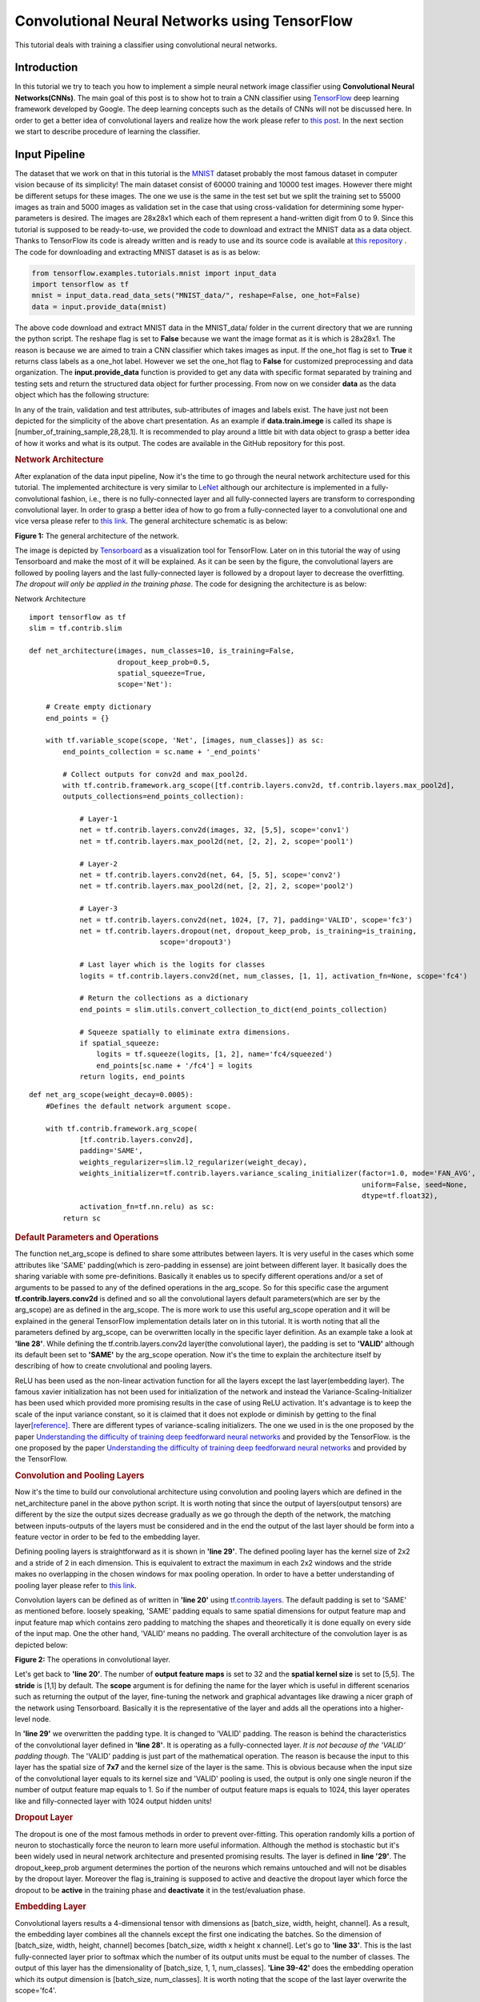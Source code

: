 ==============================================
Convolutional Neural Networks using TensorFlow
==============================================

This tutorial deals with training a classifier using convolutional
neural networks.

------------
Introduction
------------


In this tutorial we try to teach you how to implement a simple neural
network image classifier using **Convolutional Neural Networks(CNNs)**.
The main goal of this post is to show hot to train a CNN classifier
using `TensorFlow <https://www.tensorflow.org/>`__ deep learning
framework developed by Google. The deep learning concepts such as the
details of CNNs will not be discussed here. In order to get a better
idea of convolutional layers and realize how the work please refer to
`this
post <http://machinelearninguru.com/computer_vision/basics/convolution/convolution_layer.html>`__.
In the next section we start to describe procedure of learning the
classifier.

--------------
Input Pipeline
--------------

The dataset that we work on that in this tutorial is the
`MNIST <http://yann.lecun.com/exdb/mnist/>`__ dataset probably the most
famous dataset in computer vision because of its simplicity! The main
dataset consist of 60000 training and 10000 test images. However there
might be different setups for these images. The one we use is the same
in the test set but we split the training set to 55000 images as train
and 5000 images as validation set in the case that using
cross-validation for determining some hyper-parameters is desired. The
images are 28x28x1 which each of them represent a hand-written digit
from 0 to 9. Since this tutorial is supposed to be ready-to-use, we
provided the code to download and extract the MNIST data as a data
object. Thanks to TensorFlow its code is already written and is ready to
use and its source code is available at `this
repository <tensorflow.contrib.learn.python.learn.datasets.mnist>`__ .
The code for downloading and extracting MNIST dataset is as is as below:

.. code:: python

       from tensorflow.examples.tutorials.mnist import input_data
       import tensorflow as tf
       mnist = input_data.read_data_sets("MNIST_data/", reshape=False, one_hot=False)
       data = input.provide_data(mnist)


The above code download and extract MNIST data in the MNIST\_data/
folder in the current directory that we are running the python script.
The reshape flag is set to **False** because we want the image format as
it is which is 28x28x1. The reason is because we are aimed to train a
CNN classifier which takes images as input. If the one\_hot flag is set
to **True** it returns class labels as a one\_hot label. However we set
the one\_hot flag to **False** for customized preprocessing and data
organization. The **input.provide\_data** function is provided to get
any data with specific format separated by training and testing sets and
return the structured data object for further processing. From now on we
consider **data** as the data object which has the following structure:

.. raw:: html

   <div id="chart_div">

.. raw:: html

   </div>

In any of the train, validation and test attributes, sub-attributes of
images and labels exist. The have just not been depicted for the
simplicity of the above chart presentation. As an example if
**data.train.imege** is called its shape is
[number\_of\_training\_sample,28,28,1]. It is recommended to play around
a little bit with data object to grasp a better idea of how it works and
what is its output. The codes are available in the GitHub repository for
this post.

.. rubric:: Network Architecture
   :name: Network Architecture

After explanation of the data input pipeline, Now it's the time to go
through the neural network architecture used for this tutorial. The
implemented architecture is very similar to
`LeNet <http://yann.lecun.com/exdb/lenet/>`__ although our architecture
is implemented in a fully-convolutional fashion, i.e., there is no
fully-connected layer and all fully-connected layers are transform to
corresponding convolutional layer. In order to grasp a better idea of
how to go from a fully-connected layer to a convolutional one and vice
versa please refer to `this
link <http://cs231n.github.io/convolutional-networks/>`__. The general
architecture schematic is as below:

.. raw:: html

   <div align="center">

.. raw:: html

   <div id="figure1" class="responsive"
   style="padding: 0 6px;height: 20%;width: 40%;">

.. raw:: html

   <div class="img">

|image|

.. raw:: html

   <div class="desc">

**Figure 1:** The general architecture of the network.

.. raw:: html

   </div>

.. raw:: html

   </div>

.. raw:: html

   </div>

.. raw:: html

   </div>

The image is depicted by
`Tensorboard <https://www.tensorflow.org/get_started/summaries_and_tensorboard>`__
as a visualization tool for TensorFlow. Later on in this tutorial the
way of using Tensorboard and make the most of it will be explained. As
it can be seen by the figure, the convolutional layers are followed by
pooling layers and the last fully-connected layer is followed by a
dropout layer to decrease the overfitting. *The dropout will only be
applied in the training phase*. The code for designing the architecture
is as below:

.. raw:: html

   <div class="panel panel-default">

.. raw:: html

   <div class="panel-heading">

Network Architecture

.. raw:: html

   </div>

.. raw:: html

   <div id="pycode" class="panel-body">

::

     
    import tensorflow as tf
    slim = tf.contrib.slim

    def net_architecture(images, num_classes=10, is_training=False,
                         dropout_keep_prob=0.5,
                         spatial_squeeze=True,
                         scope='Net'):

        # Create empty dictionary
        end_points = {}

        with tf.variable_scope(scope, 'Net', [images, num_classes]) as sc:
            end_points_collection = sc.name + '_end_points'

            # Collect outputs for conv2d and max_pool2d.
            with tf.contrib.framework.arg_scope([tf.contrib.layers.conv2d, tf.contrib.layers.max_pool2d], 
            outputs_collections=end_points_collection):
            
                # Layer-1
                net = tf.contrib.layers.conv2d(images, 32, [5,5], scope='conv1')
                net = tf.contrib.layers.max_pool2d(net, [2, 2], 2, scope='pool1')

                # Layer-2
                net = tf.contrib.layers.conv2d(net, 64, [5, 5], scope='conv2')
                net = tf.contrib.layers.max_pool2d(net, [2, 2], 2, scope='pool2')

                # Layer-3
                net = tf.contrib.layers.conv2d(net, 1024, [7, 7], padding='VALID', scope='fc3')
                net = tf.contrib.layers.dropout(net, dropout_keep_prob, is_training=is_training,
                                   scope='dropout3')

                # Last layer which is the logits for classes
                logits = tf.contrib.layers.conv2d(net, num_classes, [1, 1], activation_fn=None, scope='fc4')

                # Return the collections as a dictionary
                end_points = slim.utils.convert_collection_to_dict(end_points_collection)

                # Squeeze spatially to eliminate extra dimensions.
                if spatial_squeeze:
                    logits = tf.squeeze(logits, [1, 2], name='fc4/squeezed')
                    end_points[sc.name + '/fc4'] = logits
                return logits, end_points

::

     
    def net_arg_scope(weight_decay=0.0005):
        #Defines the default network argument scope.

        with tf.contrib.framework.arg_scope(
                [tf.contrib.layers.conv2d],
                padding='SAME',
                weights_regularizer=slim.l2_regularizer(weight_decay),
                weights_initializer=tf.contrib.layers.variance_scaling_initializer(factor=1.0, mode='FAN_AVG',
                                                                                   uniform=False, seed=None,
                                                                                   dtype=tf.float32),
                activation_fn=tf.nn.relu) as sc:
            return sc

.. raw:: html

   </div>

.. raw:: html

   </div>

.. rubric:: Default Parameters and Operations
   :name: Default Parametes and Operations

The function net\_arg\_scope is defined to share some attributes between
layers. It is very useful in the cases which some attributes like 'SAME'
padding(which is zero-padding in essense) are joint between different
layer. It basically does the sharing variable with some pre-definitions.
Basically it enables us to specify different operations and/or a set of
arguments to be passed to any of the defined operations in the
arg\_scope. So for this specific case the argument
**tf.contrib.layers.conv2d** is defined and so all the convolutional
layers default parameters(which are ser by the arg\_scope) are as
defined in the arg\_scope. The is more work to use this useful
arg\_scope operation and it will be explained in the general TensorFlow
implementation details later on in this tutorial. It is worth noting
that all the parameters defined by arg\_scope, can be overwritten
locally in the specific layer definition. As an example take a look at
**'line 28'**. While defining the tf.contrib.layers.conv2d layer(the
convolutional layer), the padding is set to **'VALID'** although its
default been set to **'SAME'** by the arg\_scope operation. Now it's the
time to explain the architecture itself by describing of how to create
cnvolutional and pooling layers.

ReLU has been used as the non-linear activation function for all the
layers except the last layer(embedding layer). The famous xavier
initialization has not been used for initialization of the network and
instead the Variance-Scaling-Initializer has been used which provided
more promising results in the case of using ReLU activation. It's
advantage is to keep the scale of the input variance constant, so it is
claimed that it does not explode or diminish by getting to the final
layer\ `[reference] <https://www.tensorflow.org/api_docs/python/tf/contrib/layers/variance_scaling_initializer>`__.
There are different types of variance-scaling initializers. The one we
used in is the one proposed by the paper `Understanding the difficulty
of training deep feedforward neural
networks <http://jmlr.org/proceedings/papers/v9/glorot10a/glorot10a.pdf>`__
and provided by the TensorFlow. is the one proposed by the paper
`Understanding the difficulty of training deep feedforward neural
networks <http://jmlr.org/proceedings/papers/v9/glorot10a/glorot10a.pdf>`__
and provided by the TensorFlow.

.. rubric:: Convolution and Pooling Layers
   :name: Convolution Layers

Now it's the time to build our convolutional architecture using
convolution and pooling layers which are defined in the
net\_architecture panel in the above python script. It is worth noting
that since the output of layers(output tensors) are different by the
size the output sizes decrease gradually as we go through the depth of
the network, the matching between inputs-outputs of the layers must be
considered and in the end the output of the last layer should be form
into a feature vector in order to be fed to the embedding layer.

Defining pooling layers is straightforward as it is shown in **'line
29'**. The defined pooling layer has the kernel size of 2x2 and a stride
of 2 in each dimension. This is equivalent to extract the maximum in
each 2x2 windows and the stride makes no overlapping in the chosen
windows for max pooling operation. In order to have a better
understanding of pooling layer please refer to `this
link <https://www.tensorflow.org/api_docs/python/tf/contrib/layers/max_pool2d>`__.

Convolution layers can be defined as of written in **'line 20'** using
`tf.contrib.layers <https://www.tensorflow.org/api_docs/python/tf/contrib/layers>`__.
The default padding is set to 'SAME' as mentioned before. loosely
speaking, 'SAME' padding equals to same spatial dimensions for output
feature map and input feature map which contains zero padding to
matching the shapes and theoretically it is done equally on every side
of the input map. One the other hand, 'VALID' means no padding. The
overall architecture of the convolution layer is as depicted below:

.. raw:: html

   <div align="center">

.. raw:: html

   <div id="figure1" class="responsive"
   style="padding: 0 6px;height: 30%;width: 50%;">

.. raw:: html

   <div class="img">

|image|

.. raw:: html

   <div class="desc">

**Figure 2:** The operations in convolutional layer.

.. raw:: html

   </div>

.. raw:: html

   </div>

.. raw:: html

   </div>

.. raw:: html

   </div>

Let's get back to **'line 20'**. The number of **output feature maps**
is set to 32 and the **spatial kernel size** is set to [5,5]. The
**stride** is [1,1] by default. The **scope** argument is for defining
the name for the layer which is useful in different scenarios such as
returning the output of the layer, fine-tuning the network and graphical
advantages like drawing a nicer graph of the network using Tensorboard.
Basically it is the representative of the layer and adds all the
operations into a higher-level node.

In **'line 29'** we overwritten the padding type. It is changed to
'VALID' padding. The reason is behind the characteristics of the
convolutional layer defined in **'line 28'**. It is operating as a
fully-connected layer. *It is not because of the 'VALID' padding
though*. The 'VALID' padding is just part of the mathematical operation.
The reason is because the input to this layer has the spatial size of
**7x7** and the kernel size of the layer is the same. This is obvious
because when the input size of the convolutional layer equals to its
kernel size and 'VALID' pooling is used, the output is only one single
neuron if the number of output feature map equals to 1. So if the number
of output feature maps is equals to 1024, this layer operates like and
filly-connected layer with 1024 output hidden units!

.. rubric:: Dropout Layer
   :name: Dropout Layer

The dropout is one of the most famous methods in order to prevent
over-fitting. This operation randomly kills a portion of neuron to
stochastically force the neuron to learn more useful information.
Although the method is stochastic but it's been widely used in neural
network architecture and presented promising results. The layer is
defined in **line '29'**. The dropout\_keep\_prob argument determines
the portion of the neurons which remains untouched and will not be
disables by the dropout layer. Moreover the flag is\_training is
supposed to active and deactive the dropout layer which force the
dropout to be **active** in the training phase and **deactivate** it in
the test/evaluation phase.

.. rubric:: Embedding Layer
   :name: Embedding Layer

Convolutional layers results a 4-dimensional tensor with dimensions as
[batch\_size, width, height, channel]. As a result, the embedding layer
combines all the channels except the first one indicating the batches.
So the dimension of [batch\_size, width, height, channel] becomes
[batch\_size, width x height x channel]. Let's go to **'line 33'**. This
is the last fully-connected layer prior to softmax which the number of
its output units must be equal to the number of classes. The output of
this layer has the dimensionality of [batch\_size, 1, 1, num\_classes].
**'Line 39-42'** does the embedding operation which its output dimension
is [batch\_size, num\_classes]. It is worth noting that the scope of the
last layer overwrite the scope='fc4'.

.. rubric:: The TensorFlow Graph
   :name: The TensorFlow Graph

At this time, after describing the network design and different layers,
it is the time to present how to implement this architecture using
TensorFlow. With TensorFlow everything should be defined on something
called GRAPH. The graphs has the duty to tell the TensorFlow backend to
what to do and how to do the desired operations. TensorFlow uses Session
to run the operations.

The graph operations are executed in session environment which contains
state of variables. For running each created session a specific graph is
needed because each session can only be operated on a single graph. So
multiple graphs cannot be used in a single session. If the users does
not explicitly use a session by its name, the default session will be
used by TensorFlow.

A graph contains tensors and the operations defined on that graph. So
the graph can be used on multiple sessions. Again like the sessions, if
a graph is not explicitly defined by the user, the TensorFlow itself set
a default graph. Although there is no harm working with the default
graph, but explicitly defining the graph is recommended. The general
graph of out experimental setup is as below:

.. raw:: html

   <div align="center">

.. raw:: html

   <div id="figure1" class="responsive"
   style="padding: 0 6px;height: 40%;width: 60%;">

.. raw:: html

   <div class="img">

|image|

.. raw:: html

   <div class="desc">

**Figure 3:** The TensorFlow Graph.

.. raw:: html

   </div>

.. raw:: html

   </div>

.. raw:: html

   </div>

.. raw:: html

   </div>

The graph is explicitly defined in our experiments. The following
script, panel by panel, shows the graph design of our experiments:

.. raw:: html

   <div class="panel panel-default">

.. raw:: html

   <div class="panel-heading">

TensorFlow Graph Design

.. raw:: html

   </div>

.. raw:: html

   <div id="pycode" class="panel-body">

::

     
    graph = tf.Graph()
    with graph.as_default():

::

     

        # global step
        global_step = tf.Variable(0, name="global_step", trainable=False)

        # learning rate policy
        decay_steps = int(num_train_samples / FLAGS.batch_size *
                          FLAGS.num_epochs_per_decay)
        learning_rate = tf.train.exponential_decay(FLAGS.initial_learning_rate,
                                                   global_step,
                                                   decay_steps,
                                                   FLAGS.learning_rate_decay_factor,
                                                   staircase=True,
                                                   name='exponential_decay_learning_rate')

::

     
        # Place holders
        image_place = tf.placeholder(tf.float32, shape=([None, height, width, num_channels]), name='image')
        label_place = tf.placeholder(tf.float32, shape=([None, FLAGS.num_classes]), name='gt')
        dropout_param = tf.placeholder(tf.float32)

::

     
        # MODEL
        arg_scope = net.net_arg_scope(weight_decay=0.0005)
        with tf.contrib.framework.arg_scope(arg_scope):
            logits, end_points = net.net_architecture(image_place, num_classes=FLAGS.num_classes, dropout_keep_prob=dropout_param,
                                           is_training=FLAGS.is_training)

        # Define loss
        with tf.name_scope('loss'):
            loss = tf.reduce_mean(tf.nn.softmax_cross_entropy_with_logits(logits=logits, labels=label_place))

        # Accuracy
        with tf.name_scope('accuracy'):
            # Evaluate model
            correct_pred = tf.equal(tf.argmax(logits, 1), tf.argmax(label_place, 1))

            # Accuracy calculation
            accuracy = tf.reduce_mean(tf.cast(correct_pred, tf.float32))

::

     
        # Define optimizer by its default values
        optimizer = tf.train.AdamOptimizer(learning_rate=learning_rate)

        # Gradient update.
        with tf.name_scope('train'):
            grads_and_vars = optimizer.compute_gradients(loss)
            train_op = optimizer.apply_gradients(grads_and_vars, global_step=global_step)

::

     
        arr = np.random.randint(data.train.images.shape[0], size=(3,))
        tf.summary.image('images', data.train.images[arr], max_outputs=3,
                         collections=['per_epoch_train'])

        # Histogram and scalar summaries sammaries
        for end_point in end_points:
            x = end_points[end_point]
            tf.summary.scalar('sparsity/' + end_point,
                              tf.nn.zero_fraction(x), collections=['train', 'test'])
            tf.summary.histogram('activations/' + end_point, x, collections=['per_epoch_train'])

        # Summaries for loss, accuracy, global step and learning rate.
        tf.summary.scalar("loss", loss, collections=['train', 'test'])
        tf.summary.scalar("accuracy", accuracy, collections=['train', 'test'])
        tf.summary.scalar("global_step", global_step, collections=['train'])
        tf.summary.scalar("learning_rate", learning_rate, collections=['train'])

        # Merge all summaries together.
        summary_train_op = tf.summary.merge_all('train')
        summary_test_op = tf.summary.merge_all('test')
        summary_epoch_train_op = tf.summary.merge_all('per_epoch_train')

.. raw:: html

   </div>

.. raw:: html

   </div>

Each of the above panels, will be explained in the following subsections
using the same naming convention for convenience.

.. rubric:: Graph Default
   :name: Graph Default

As mentioned before, it is recommended to set the graph manually and in
that section, we named the graph to be **graph**. Later on it will be
notice that this definition is useful because we can pass the graph to
other functions and sessions and it will be recognized.

.. rubric:: Parameters
   :name: Parameters

Different parameters are necessary for the learning procedure. The
global\_step defined in **'line 4'** is one of which. The reason behind
defining the global\_step is to have a track of where we are in the
training procedure. It is a non-learnable tensor and should be
incremented per each gradient update which will be done over each batch.
The decay\_steps defined in **'line 7'** determines after how many steps
or epochs the learning rate should be decreased by a predefined policy.
As can be seen **num\_epochs\_per\_decay** defines the decay factor
which is restricted to the number of passed epochs. The learning\_rate
tensor defined in **'line 9'** determines the learning rate policy.
Please refer to TensorFlow official documentation for grasping a better
idea of the *tf.train.exponential\_decay* layer. It is worth noting that
the *tf.train.exponential\_decay* layer takes *global\_step* as its
counter to realize when it has to change the learning rate.

.. rubric:: Place Holders
   :name: Place Holders

The tf.placeholder operation, creates a placeholder variable tensor
which will be fed to the network in testing/training phase. The images
and labels must have placeholders because they are in essence the inputs
to the network in training/testing phase. The *type* and *shape* of the
place holders must be defined as required parameters. As can be seen in
**line '14'**, the first dimension of the shape argument is set to
**None** which allows the place holder to get any dimension. The first
dimension is the *batch\_size* and is flexible.

The dropout\_param placeholder, takes the probability of keeping a
neuron active. The reason behind defining a placeholder for dropout
parameter is to enable the setup to take this parameter in running each
any session arbitrary which enrich the experiment to disable it when
running the testing session.

.. rubric:: Model and Evaluation Tensors
   :name: Model and Evalutaion Tensors

The **'lines 17-20'** provides the default parameters determines by
**arg\_scope** operator. The
*tf.nn.softmax\_cross\_entropy\_with\_logits* on the un-normalized
logits is used as the loss function. This function computes the softmax
activation internally which makes it more stable. Finally in **'lines
27-32'** the accuracy is computed.

.. rubric:: Training Tensors
   :name: Training Tensors

Now it's the time to define the training tensors. As defined in **'line
34'** the Adam Optimizer is used as one of the best current optimization
algorithms which is widely used and is famous because of its adaptive
characteristics. As is defined in **'lines 37-39'**, the gradients must
be computed using the *defined loss tensor* and those computations must
be added as the *train operations* to the graph. Basically 'train\_op'
is an operation that is run for gradient update on parameters. Each
execution of 'train\_op' is a training step. By passing 'global\_step'
to the optimizer, each time that the 'train\_op' is run, TensorFlow
update the 'global\_step' and increment it by one!

.. rubric:: Summaries
   :name: Summaries

In this section we describe how to create summary operations and save
them into allocated tensors. Eventually the summaries should be
presented in *Tensorboard* in order to visualize what is happening
inside of the network blackbox. There are different types of summaries.
Three type of image, scalar and histogram summaries are used in this
implementations. In order to avoid this post to becoming too verbose, we
do not go in depth of the explanation for summary operations and we will
get back to it in another post.

In **'lines 33-35'** image summaries are created which has the duty of
visualize the input elements to the summary tensor. This elements here
are 3 random images from the train data. In **'lines 38-42'** the
outputs of different layers will be fed to the relevent summary tensor.
Finally in **'lines 45-48'** some scalar summaries are created in order
to track the *training convergence* and *testing performance*. The
collections argument in summary definitions is a supervisor which direct
each summary tensor to the relevent operation. For example some
summaries only needs to be generated in training phase and some are only
needed in testing. We have a collection named 'per\_epoch\_train' too
and the summaries which only have to be generated once per epoch in the
training phase, will be stored in this list. Eventually **'lines
51-53'** are defined with the goal of gathering the summaries in the
corresponding summary lists using the collections key.

.. rubric:: Training
   :name: Training

Now it's the time to go through the training procedure. In consists of
different steps which starts by **session configuration** to saving the
**model checkpoint**.

.. rubric:: Configuration and Initialization
   :name: Configuration and Initialization

First of all the tensors should be gathered for convenience and the
session must be configured. The code is as below:

.. raw:: html

   <div class="panel panel-default">

.. raw:: html

   <div class="panel-heading">

Session Configuration

.. raw:: html

   </div>

.. raw:: html

   <div id="pycode" class="panel-body">

::

     
    tensors_key = ['cost', 'accuracy', 'train_op', 'global_step', 'image_place', 'label_place', 'dropout_param',
                       'summary_train_op', 'summary_test_op', 'summary_epoch_train_op']
    tensors = [loss, accuracy, train_op, global_step, image_place, label_place, dropout_param, summary_train_op,
                   summary_test_op, summary_epoch_train_op]
    tensors_dictionary = dict(zip(tensors_key, tensors))

    # Configuration of the session
    session_conf = tf.ConfigProto(
        allow_soft_placement=FLAGS.allow_soft_placement,
        log_device_placement=FLAGS.log_device_placement)
    sess = tf.Session(graph=graph, config=session_conf)

.. raw:: html

   </div>

.. raw:: html

   </div>

As it is clear from **'line 58'**, all the tensors are store in a
dictionary to be used later by the corresponding keys. **'Line 61-63'**
are dedicated to configuring the network. The allow\_soft\_placement
flag, allows the switching back-and-forth between different devices.
This is useful when the user allocated 'GPU' to all operations without
considering the fact that not all operations are supported by GPU using
the TensorFlow. In this case if the *allow\_soft\_placement* operator is
disabled, errors can be show up and the user must start the debugging
process but using the active flag prevent this issue by automatically
switch from a non-supported device to the supported one. The
log\_device\_placement flag is to present which operations are set on
what devices. This is useful for debugging and it projects a verbose
dialog in the terminal. Eventually in **'line 64'** the session is taken
using the defined **graph**. The training phase start using the
following script:

.. raw:: html

   <div class="panel panel-default">

.. raw:: html

   <div class="panel-heading">

Trainig Operations

.. raw:: html

   </div>

.. raw:: html

   <div id="pycode" class="panel-body">

::

     
    with sess.as_default():
        # Run the saver.
        # 'max_to_keep' flag determines the maximum number of models that the tensorflow save and keep. default by TensorFlow = 5.
        saver = tf.train.Saver(max_to_keep=FLAGS.max_num_checkpoint)

        # Initialize all variables
        sess.run(tf.global_variables_initializer())

        ###################################################
        ############ Training / Evaluation ###############
        ###################################################
        train_evaluation.train(sess, saver, tensors_dictionary, data,
                                 train_dir=FLAGS.train_dir,
                                 finetuning=FLAGS.fine_tuning,
                                 num_epochs=FLAGS.num_epochs, checkpoint_dir=FLAGS.checkpoint_dir,
                                 batch_size=FLAGS.batch_size)
                                     
        train_evaluation.evaluation(sess, saver, tensors_dictionary, data,
                               checkpoint_dir=FLAGS.checkpoint_dir)

.. raw:: html

   </div>

.. raw:: html

   </div>

In **'line 68'** the tf.train.Saver is run in order to provide an
operation to save and load the models. The **max\_to\_keep** flags
determines the maximum number of the saved models that the TensorFlow
keeps and its default is set to '5' by TensorFlow. In **'line 73'** the
session is run in order to initialize all the variable which is
necessary. Finally in **'line 76'** train\_evaluation function is
provided to run the training/tesing phase.

.. rubric:: Training Operations
   :name: Training Function

The training function is as below:

.. raw:: html

   <div class="panel panel-default">

.. raw:: html

   <div class="panel-heading">

Training Function

.. raw:: html

   </div>

.. raw:: html

   <div id="pycode" class="panel-body">

::

     
    from __future__ import print_function
    import tensorflow as tf
    import numpy as np
    import progress_bar
    import os
    import sys

    def train(sess, saver, tensors, data, train_dir, finetuning,
                    num_epochs, checkpoint_dir, batch_size):
        """
        This function run the session whether in training or evaluation mode.
        :param sess: The default session.
        :param saver: The saver operator to save and load the model weights.
        :param tensors: The tensors dictionary defined by the graph.
        :param data: The data structure.
        :param train_dir: The training dir which is a reference for saving the logs and model checkpoints.
        :param finetuning: If fine tuning should be done or random initialization is needed.
        :param num_epochs: Number of epochs for training.
        :param checkpoint_dir: The directory of the checkpoints.
        :param batch_size: The training batch size.

        :return:
                 Run the session.
        """

        # The prefix for checkpoint files
        checkpoint_prefix = 'model'

        ###################################################################
        ########## Defining the summary writers for train /test ###########
        ###################################################################

        train_summary_dir = os.path.join(train_dir, "summaries", "train")
        train_summary_writer = tf.summary.FileWriter(train_summary_dir)
        train_summary_writer.add_graph(sess.graph)

        test_summary_dir = os.path.join(train_dir, "summaries", "test")
        test_summary_writer = tf.summary.FileWriter(test_summary_dir)
        test_summary_writer.add_graph(sess.graph)

        # If fie-tuning flag in 'True' the model will be restored.
        if finetuning:
            saver.restore(sess, os.path.join(checkpoint_dir, checkpoint_prefix))
            print("Model restored for fine-tuning...")

        ###################################################################
        ########## Run the training and loop over the batches #############
        ###################################################################
        for epoch in range(num_epochs):
            total_batch_training = int(data.train.images.shape[0] / batch_size)

            # go through the batches
            for batch_num in range(total_batch_training):
                #################################################
                ########## Get the training batches #############
                #################################################

                start_idx = batch_num * batch_size
                end_idx = (batch_num + 1) * batch_size

                # Fit training using batch data
                train_batch_data, train_batch_label = data.train.images[start_idx:end_idx], data.train.labels[
                                                                                            start_idx:end_idx]

                ########################################
                ########## Run the session #############
                ########################################

                # Run optimization op (backprop) and Calculate batch loss and accuracy
                # When the tensor tensors['global_step'] is evaluated, it will be incremented by one.
                batch_loss, _, train_summaries, training_step = sess.run(
                    [tensors['cost'], tensors['train_op'], tensors['summary_train_op'],
                     tensors['global_step']],
                    feed_dict={tensors['image_place']: train_batch_data,
                               tensors['label_place']: train_batch_label,
                               tensors['dropout_param']: 0.5})

                ########################################
                ########## Write summaries #############
                ########################################

                # Write the summaries
                train_summary_writer.add_summary(train_summaries, global_step=training_step)

                # # Write the specific summaries for training phase.
                # train_summary_writer.add_summary(train_image_summary, global_step=training_step)

                #################################################
                ########## Plot the progressive bar #############
                #################################################

                progress = float(batch_num + 1) / total_batch_training
                progress_bar.print_progress(progress, epoch_num=epoch + 1, loss=batch_loss)

            # ################################################################
            # ############ Summaries per epoch of training ###################
            # ################################################################
            train_epoch_summaries = sess.run(tensors['summary_epoch_train_op'],
                                             feed_dict={tensors['image_place']: train_batch_data,
                                                        tensors['label_place']: train_batch_label,
                                                        tensors['dropout_param']: 0.5})

            # Put the summaries to the train summary writer.
            train_summary_writer.add_summary(train_epoch_summaries, global_step=training_step)

            #####################################################
            ########## Evaluation on the test data #############
            #####################################################

            # WARNING: In this evaluation the whole test data is fed. In case the test data is huge this implementation
            #          may lead to memory error. In presence of large testing samples, batch evaluation on testing is
            #          recommended as in the training phase.
            test_accuracy_epoch, test_summaries = sess.run([tensors['accuracy'], tensors['summary_test_op']],
                                                           feed_dict={tensors['image_place']: data.test.images,
                                                                      tensors[
                                                                          'label_place']: data.test.labels,
                                                                      tensors[
                                                                          'dropout_param']: 1.})
            print("Epoch " + str(epoch + 1) + ", Testing Accuracy= " + \
                  "{:.5f}".format(test_accuracy_epoch))

            ###########################################################
            ########## Write the summaries for test phase #############
            ###########################################################

            # Returning the value of global_step if necessary
            current_step = tf.train.global_step(sess, tensors['global_step'])

            # Add the counter of global step for proper scaling between train and test summaries.
            test_summary_writer.add_summary(test_summaries, global_step=current_step)

        ###########################################################
        ############ Saving the model checkpoint ##################
        ###########################################################

        # # The model will be saved when the training is done.

        # Create the path for saving the checkpoints.
        if not os.path.exists(checkpoint_dir):
            os.makedirs(checkpoint_dir)

        # save the model
        save_path = saver.save(sess, os.path.join(checkpoint_dir, checkpoint_prefix))
        print("Model saved in file: %s" % save_path)


        ############################################################################
        ########## Run the session for pur evaluation on the test data #############
        ############################################################################
    def evaluation(sess, saver, tensors, data, checkpoint_dir):

            # The prefix for checkpoint files
            checkpoint_prefix = 'model'

            # Restoring the saved weights.
            saver.restore(sess, os.path.join(checkpoint_dir, checkpoint_prefix))
            print("Model restored...")

            # Evaluation of the model
            test_accuracy = 100 * sess.run(tensors['accuracy'], feed_dict={tensors['image_place']: data.test.images,
                                                                           tensors[
                                                                               'label_place']: data.test.labels,
                                                                           tensors[
                                                                               'dropout_param']: 1.})

            print("Final Test Accuracy is %% %.2f" % test_accuracy)

.. raw:: html

   </div>

.. raw:: html

   </div>

The input parameters to the function are described by the comments in
**'lines 12-20'**. In **'lines 33-39'** the summary writers are defined
separately for train and test phases. In **'lines 45-47'** the program
checks if fine-tuning is desired then the model is loaded and the
operation will be continued afterward. In **'lines 58-63'** The batches
are extracted from training data. In **'lines 71-76'** for a single
training step, the model is evaluated on a batch of data and the model
parameter and weights will be updated. Same applies for the test set
starting in **'line 113'** however at this time only evaluation will be
done and the model won't be updated. In **'line 143'** the model will be
saved.

.. rubric:: Training Summaries and Results
   :name: Training Summaries and Results

The training loops saves the summaries in the train summary part. By
using the Tensorboard and pointing to the directory that the logs are
saved, we can visualize the training procedure. The loss and accuracy
for the train are depicted jointly as below:

.. raw:: html

   <div align="center">

.. raw:: html

   <div id="figure1" class="responsive"
   style="padding: 0 6px;height: 80%;width: 100%;">

.. raw:: html

   <div class="img">

|image|

.. raw:: html

   <div class="desc">

**Figure 4:** The loss and accuracy curves for training.

.. raw:: html

   </div>

.. raw:: html

   </div>

.. raw:: html

   </div>

.. raw:: html

   </div>

The activation of the last fully-connected layer will be depicted in the
following figure:

.. raw:: html

   <div align="center">

.. raw:: html

   <div id="figure1" class="responsive"
   style="padding: 0 6px;height: 50%;width: 50%;">

.. raw:: html

   <div class="img">

|image|

.. raw:: html

   <div class="desc">

**Figure 5:** The activation of the last layer.

.. raw:: html

   </div>

.. raw:: html

   </div>

.. raw:: html

   </div>

.. raw:: html

   </div>

For the last layer it is good to have a visualization of the
distribution of the neurons outputs. By using the histogram summary the
distribution can be shown over the whole training steps. The result is
as below:

.. raw:: html

   <div align="center">

.. raw:: html

   <div id="figure1" class="responsive"
   style="padding: 0 6px;height: 50%;width: 50%;">

.. raw:: html

   <div class="img">

|image|

.. raw:: html

   <div class="desc">

**Figure 6:** The histogram summary of the last layer.

.. raw:: html

   </div>

.. raw:: html

   </div>

.. raw:: html

   </div>

.. raw:: html

   </div>

Eventually the test accuracy per step is plotted as the following curve:

.. raw:: html

   <div align="center">

.. raw:: html

   <div id="figure1" class="responsive"
   style="padding: 0 6px;height: 50%;width: 50%;">

.. raw:: html

   <div class="img">

|image|

.. raw:: html

   <div class="desc">

**Figure 7:** Test Accuracy.

.. raw:: html

   </div>

.. raw:: html

   </div>

.. raw:: html

   </div>

.. raw:: html

   </div>

A representation of the terminal progressive bar for the training phase
is as below:

.. raw:: html

   <div align="center">

.. raw:: html

   <div id="figure1" class="responsive"
   style="padding: 0 6px;height: 50%;width: 60%;">

.. raw:: html

   <div class="img">

|image|

.. raw:: html

   <div class="desc">

**Figure 8:** Terminal scene in training phase.

.. raw:: html

   </div>

.. raw:: html

   </div>

.. raw:: html

   </div>

.. raw:: html

   </div>

Few things needs to be considered in order to clarify the results:

-  The initial learning rate by the **Adam optimizer** has been set to a
   small number. By setting that to a larger number, the speech of
   accuracy increasing could go higher. We deliberately set that to a
   small number to be able to track the procedure easier.
-  The **histogram summaries** are saved per each epoch and not per
   step. Since the generation of histogram summaries are very
   time-consuming, there are only generated per epoch of training.
-  While the training is under process, per each epoch an evaluation
   will be performed over the whole test set. If the test set is too
   big, isolated evaluation is recommended in order to avoid the memory
   exhaustion issue.

.. rubric:: Summary
   :name: Summary

In this tutorial we train a neural network classifier using
convolutional neural networks. MNIST data has been used for simplicity
and its wide usage. The TensorFlow has been used as the deep learning
framework. The main goal of this tutorial was to present an easy
ready-to-use implementation of training classifiers using TensorFLow.
Lots of the tutorials in this category looks like to be too verbose in
code or too short in explanations. My effort was to provide a tutorial
to be easily understandable in the sense of coding and be comprehensive
in the sense of description. Some of the details about some
TensorFlow(like summaries) and data-input-pipeline have been ignored for
simplicity. We get back to them in the future posts. I hope you enjoyed
it.

`Go Top <#post_top>`__

.. raw:: html

   <div id="disqus_thread">

.. raw:: html

   </div>

Please enable JavaScript to view the `comments powered by
Disqus. <https://disqus.com/?ref_noscript>`__

.. raw:: html

   </div>

.. raw:: html

   </div>

.. raw:: html

   </div>

.. raw:: html

   </div>

.. raw:: html

   </div>

.. raw:: html

   <div id="footer">

.. raw:: html

   <div class="container">

.. raw:: html

   <div class="row">

.. raw:: html

   <div class="section 3u 6u(narrower) 12u$(mobilep)">

.. rubric:: Related Posts:
   :name: related-posts

-  `Twitter <https://twitter.com/M_L_Guru>`__
-  `GitHub <https://github.com/Machinelearninguru>`__
-  `LinkedIn <https://www.linkedin.com/groups/12030461>`__

.. raw:: html

   <div class="copyright">

-  © Machine Learning Guru. All rights reserved
-  Design: `HTML5 UP <http://html5up.net>`__

.. raw:: html

   </div>

.. raw:: html

   </div>

.. raw:: html

   </div>

.. raw:: html

   </div>

.. raw:: html

   </div>

.. raw:: html

   </div>

.. |image0| image:: ../../../../_images/logo2.png
.. |image| image:: ../../../../_images/topics/deep_learning/tensorflow/neural_networks/cnn_classifier/architecture.png
   :width: 200px
   :height: 150px
   :target: ../../../../_images/topics/deep_learning/tensorflow/neural_networks/cnn_classifier/architecture.png
.. |image| image:: ../../../../_images/topics/deep_learning/tensorflow/neural_networks/cnn_classifier/convlayer.png
   :width: 200px
   :height: 150px
   :target: ../../../../_images/topics/deep_learning/tensorflow/neural_networks/cnn_classifier/convlayer.png
.. |image| image:: ../../../../_images/topics/deep_learning/tensorflow/neural_networks/cnn_classifier/graph.png
   :width: 200px
   :height: 150px
   :target: ../../../../_images/topics/deep_learning/tensorflow/neural_networks/cnn_classifier/graph.png
.. |image| image:: ../../../../_images/topics/deep_learning/tensorflow/neural_networks/cnn_classifier/loss_accuracy_train.png
   :width: 400px
   :height: 300px
   :target: ../../../../_images/topics/deep_learning/tensorflow/neural_networks/cnn_classifier/loss_accuracy_train.png
.. |image| image:: ../../../../_images/topics/deep_learning/tensorflow/neural_networks/cnn_classifier/activation_fc4_train.png
   :width: 400px
   :height: 300px
   :target: ../../../../_images/topics/deep_learning/tensorflow/neural_networks/cnn_classifier/activation_fc4_train.png
.. |image| image:: ../../../../_images/topics/deep_learning/tensorflow/neural_networks/cnn_classifier/histogram_fc4_train.png
   :width: 400px
   :height: 300px
   :target: ../../../../_images/topics/deep_learning/tensorflow/neural_networks/cnn_classifier/histogram_fc4_train.png
.. |image| image:: ../../../../_images/topics/deep_learning/tensorflow/neural_networks/cnn_classifier/test_accuracy.png
   :width: 400px
   :height: 300px
   :target: ../../../../_images/topics/deep_learning/tensorflow/neural_networks/cnn_classifier/test_accuracy.png
.. |image| image:: ../../../../_images/topics/deep_learning/tensorflow/neural_networks/cnn_classifier/terminal_training.png
   :width: 400px
   :height: 300px
   :target: ../../../../_images/topics/deep_learning/tensorflow/neural_networks/cnn_classifier/terminal_training.png
